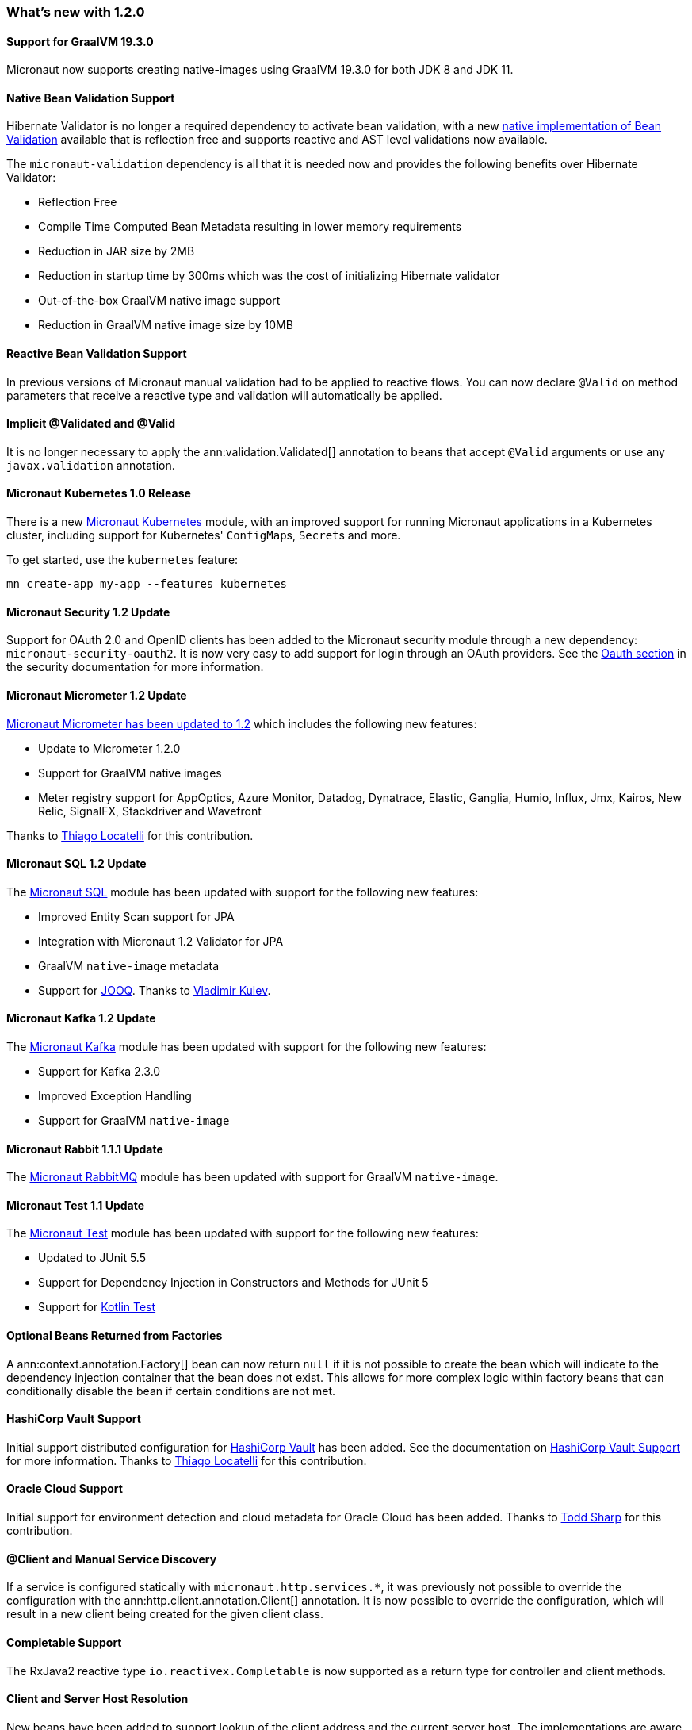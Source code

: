 === What's new with 1.2.0

==== Support for GraalVM 19.3.0

Micronaut now supports creating native-images using GraalVM 19.3.0 for both JDK 8 and JDK 11.

==== Native Bean Validation Support

Hibernate Validator is no longer a required dependency to activate bean validation, with a new <<beanValidation,native implementation of Bean Validation>> available that is reflection free and supports reactive and AST level validations now available.

The `micronaut-validation` dependency is all that it is needed now and provides the following benefits over Hibernate Validator:

* Reflection Free
* Compile Time Computed Bean Metadata resulting in lower memory requirements
* Reduction in JAR size by 2MB
* Reduction in startup time by 300ms which was the cost of initializing Hibernate validator
* Out-of-the-box GraalVM native image support
* Reduction in GraalVM native image size by 10MB

==== Reactive Bean Validation Support

In previous versions of Micronaut manual validation had to be applied to reactive flows. You can now declare `@Valid` on method parameters that receive a reactive type and validation will automatically be applied.

==== Implicit @Validated and @Valid

It is no longer necessary to apply the ann:validation.Validated[] annotation to beans that accept `@Valid` arguments or use any `javax.validation` annotation.

==== Micronaut Kubernetes 1.0 Release

There is a new https://micronaut-projects.github.io/micronaut-kubernetes/1.0.0/guide/[Micronaut Kubernetes] module, with an improved support for running Micronaut applications in a Kubernetes cluster, including support for Kubernetes' ``ConfigMap``s, ``Secret``s and more.

To get started, use the `kubernetes` feature:

----
mn create-app my-app --features kubernetes
----

==== Micronaut Security 1.2 Update

Support for OAuth 2.0 and OpenID clients has been added to the Micronaut security module through a new dependency: `micronaut-security-oauth2`. It is now very easy to add support for login through an OAuth providers. See the https://micronaut-projects.github.io/micronaut-security/latest/guide/#oauth[Oauth section] in the security documentation for more information.

==== Micronaut Micrometer 1.2 Update

https://micronaut-projects.github.io/micronaut-micrometer/1.2.x/guide/[Micronaut Micrometer has been updated to 1.2] which includes the following new features:

* Update to Micrometer 1.2.0
* Support for GraalVM native images
* Meter registry support for AppOptics, Azure Monitor, Datadog, Dynatrace, Elastic, Ganglia, Humio, Influx, Jmx, Kairos, New Relic, SignalFX, Stackdriver and Wavefront

Thanks to https://github.com/thiagolocatelli[Thiago Locatelli] for this contribution.

==== Micronaut SQL 1.2 Update

The https://micronaut-projects.github.io/micronaut-sql/1.2.x/guide/index.html[Micronaut SQL] module has been updated with support for the following new features:

* Improved Entity Scan support for JPA
* Integration with Micronaut 1.2 Validator for JPA
* GraalVM `native-image` metadata
* Support for https://www.jooq.org[JOOQ]. Thanks to https://github.com/lightoze[Vladimir Kulev].

==== Micronaut Kafka 1.2 Update

The https://micronaut-projects.github.io/micronaut-kafka/1.2.x/guide/index.html[Micronaut Kafka] module has been updated with support for the following new features:

* Support for Kafka 2.3.0
* Improved Exception Handling
* Support for GraalVM `native-image`

==== Micronaut Rabbit 1.1.1 Update

The https://micronaut-projects.github.io/micronaut-rabbitmq/1.1.x/guide/index.html[Micronaut RabbitMQ] module has been updated with support for GraalVM `native-image`.

==== Micronaut Test 1.1 Update

The https://micronaut-projects.github.io/micronaut-test/1.1.x/guide/index.html[Micronaut Test] module has been updated with support for the following new features:

* Updated to JUnit 5.5
* Support for Dependency Injection in Constructors and Methods for JUnit 5
* Support for https://github.com/kotlintest/kotlintest[Kotlin Test]

==== Optional Beans Returned from Factories

A ann:context.annotation.Factory[] bean can now return `null` if it is not possible to create the bean which will indicate to the dependency injection container that the bean does not exist. This allows for more complex logic within factory beans that can conditionally disable the bean if certain conditions are not met.

==== HashiCorp Vault Support

Initial support distributed configuration for https://www.vaultproject.io[HashiCorp Vault] has been added. See the documentation on <<distributedConfigurationVault,HashiCorp Vault Support>> for more information. Thanks to https://github.com/thiagolocatelli[Thiago Locatelli] for this contribution.

==== Oracle Cloud Support

Initial support for environment detection and cloud metadata for Oracle Cloud has been added. Thanks to https://github.com/recursivecodes[Todd Sharp] for this contribution.

==== @Client and Manual Service Discovery

If a service is configured statically with `micronaut.http.services.*`, it was previously not possible to override the configuration with the ann:http.client.annotation.Client[] annotation. It is now possible to override the configuration, which will result in a new client being created for the given client class.

==== Completable Support

The RxJava2 reactive type `io.reactivex.Completable` is now supported as a return type for controller and client methods.

==== Client and Server Host Resolution

New beans have been added to support lookup of the client address and the current server host. The implementations are aware of proxy headers and are configurable to look for custom headers. The api:http.server.util.HttpHostResolver[] can be injected to resolve the current server hostname and api:http.server.util.HttpClientAddressResolver[] can be injected to resolve the client address of the current request.

==== Default Implementation Support

When writing libraries for Micronaut, it is often the case that users will want to override part of your implementation. The most common way of doing so is creating custom beans that use the ann:context.annotation.Replaces[] annotation to replace your implementation. Because the ann:context.annotation.Replaces[] annotation requires a class argument to indicate which implementation to replace, it was required to make the implementation part of the public API. The class needed to be public because the user would need to reference the class directly in the annotation.

A new annotation has been added to solve this problem: ann:context.annotation.DefaultImplementation[]. See the section on <<replaces,Bean Replacements>> for more information.

==== HEAD Routes

For each route registered with the server that responds to GET requests, an additional route will be registered that responds to HEAD requests and will not include the body. This only applies to routes created by Micronaut through annotations. Any GET routes registered by custom route builders will not have corresponding HEAD routes added automatically.

==== Request Scope

A new bean scope has been created to allow for beans that only exist in the scope of a given HTTP request. See ann:runtime.http.scope.RequestScope[].

==== Environment Order and Priority

In previous versions of Micronaut, the property sources for an active environment had no priority over any other active environment. It was non deterministic which environment's properties would override other environments. Now the last environment supplied has the highest priority. For example, if an application is started with `-Dmicronaut.environments=first,second`, `application-second.yml` will override properties in `application-first.yml`. This change affects all sources of properties, including distributed configuration sources.

==== Environment Endpoint

This version includes a new `/env` endpoint with information about the environment and its property sources See the <<environmentEndpoint, documentation>> for more information.

==== RSS 2.0 Module Included in BOM

This version references the https://micronaut-projects.github.io/micronaut-rss/latest/guide/index.html[RSS configuration] which eases the generation of a RSS 2.0 feeds in a Micronaut app.

==== Dependency Upgrades

- Groovy `2.5.4` -> `2.5.6`
- Gradle `5.1.1` -> `Gradle 5.5` (for new applications)
- Micronaut SQL `1.1.1` -> `1.2.0`
- Micronaut Micrometer `1.1.0` -> `1.2.0`
- Micrometer `1.1.5` -> `1.2.0`
- Micronaut Security `1.1.1` -> `1.2.0`
- Micronaut Views `1.1.3` -> `1.2.0`
- Micronaut Test `1.0.4` -> `1.1.0`
- Netty `4.1.30.Final` -> `4.1.43.Final`
- Neo4j Driver `1.7.2` -> `1.7.5`
- Mongo Driver `3.8.0` -> `3.10.1`
- Mongo Reactive Streams `1.10.0` -> `1.11.0`
- Kafka `2.1.1` -> `2.3.0`
- Snake YAML `1.23` -> `1.24`
- Lettuce `5.1.3.RELEASE` -> `5.1.7.RELEASE`
- JUnit `5.3.2` -> `5.5.0`
- Picocli `3.5.2` -> `4.0.1`
- Jaeger `0.33.1` -> `0.35.5`
- Zipkin Reporter `2.8.4` -> `2.10.0`
- Open Tracing `0.31.0` -> `0.33.0`
